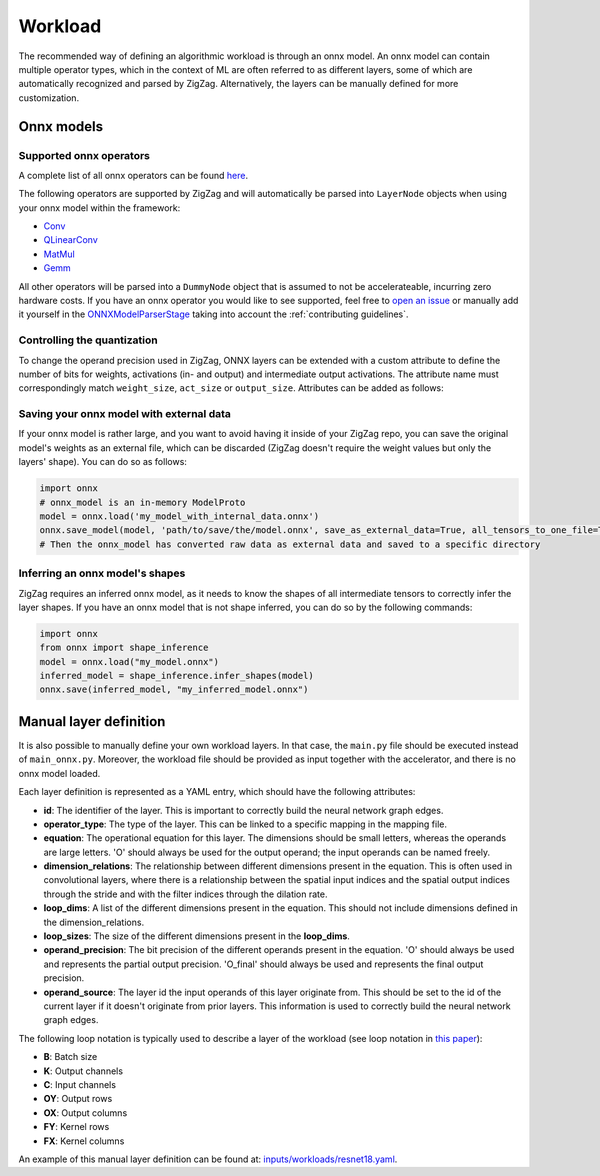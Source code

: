 ========
Workload
========

The recommended way of defining an algorithmic workload is through an onnx model. An onnx model can contain multiple operator types, which in the context of ML are often referred to as different layers, some of which are automatically recognized and parsed by ZigZag. Alternatively, the layers can be manually defined for more customization.

Onnx models
===========

Supported onnx operators
------------------------

A complete list of all onnx operators can be found `here <https://github.com/onnx/onnx/blob/main/docs/Operators.md>`_.

The following operators are supported by ZigZag and will automatically be parsed into ``LayerNode`` objects when using your onnx model within the framework:

* `Conv <https://github.com/onnx/onnx/blob/main/docs/Operators.md#Conv>`_
* `QLinearConv <https://github.com/onnx/onnx/blob/main/docs/Operators.md#QLinearConv>`_
* `MatMul <https://github.com/onnx/onnx/blob/main/docs/Operators.md#MatMul>`_
* `Gemm <https://github.com/onnx/onnx/blob/main/docs/Operators.md#Gemm>`_

All other operators will be parsed into a ``DummyNode`` object that is assumed to not be accelerateable, incurring zero hardware costs. If you have an onnx operator you would like to see supported, feel free to `open an issue <https://github.com/ZigZag-Project/zigzag/issues/new>`_ or manually add it yourself in the `ONNXModelParserStage <https://github.com/ZigZag-Project/zigzag/blob/8bce029a4284b720d8957357db74d629bd894dc6/classes/stages/ONNXModelParserStage.py#L314>`_ taking into account the :ref:`contributing guidelines`.

Controlling the quantization
----------------------------

To change the operand precision used in ZigZag, ONNX layers can be extended with a custom attribute to define the number of bits for weights, activations (in- and output) and intermediate output activations. The attribute name must correspondingly match ``weight_size``, ``act_size`` or ``output_size``. Attributes can be added as follows:

.. code:: python
    onnx_model = onnx.load(path)
    for node in onnx_model.graph.node:
        attr = onnx.helper.make_attribute("weight_size", 4) # 4bit weight quantization
        node.attribute.extend([attr])


Saving your onnx model with external data
-----------------------------------------

If your onnx model is rather large, and you want to avoid having it inside of your ZigZag repo, you can save the original model's weights as an external file, which can be discarded (ZigZag doesn't require the weight values but only the layers' shape). You can do so as follows:

.. code:: python

    import onnx
    # onnx_model is an in-memory ModelProto
    model = onnx.load('my_model_with_internal_data.onnx')
    onnx.save_model(model, 'path/to/save/the/model.onnx', save_as_external_data=True, all_tensors_to_one_file=True, location='external_data_filename', size_threshold=1024, convert_attribute=False)
    # Then the onnx_model has converted raw data as external data and saved to a specific directory

Inferring an onnx model's shapes
--------------------------------

ZigZag requires an inferred onnx model, as it needs to know the shapes of all intermediate tensors to correctly infer the layer shapes. If you have an onnx model that is not shape inferred, you can do so by the following commands:

.. code:: python

    import onnx
    from onnx import shape_inference
    model = onnx.load("my_model.onnx")
    inferred_model = shape_inference.infer_shapes(model)
    onnx.save(inferred_model, "my_inferred_model.onnx")


Manual layer definition
=======================

It is also possible to manually define your own workload layers. In that case, the ``main.py`` file should be executed instead of ``main_onnx.py``. Moreover, the workload file should be provided as input together with the accelerator, and there is no onnx model loaded.

Each layer definition is represented as a YAML entry, which should have the following attributes:

* **id**: The identifier of the layer. This is important to correctly build the neural network graph edges.
* **operator_type**: The type of the layer. This can be linked to a specific mapping in the mapping file.
* **equation**: The operational equation for this layer. The dimensions should be small letters, whereas the operands are large letters. 'O' should always be used for the output operand; the input operands can be named freely.
* **dimension_relations**: The relationship between different dimensions present in the equation. This is often used in convolutional layers, where there is a relationship between the spatial input indices and the spatial output indices through the stride and with the filter indices through the dilation rate.
* **loop_dims**: A list of the different dimensions present in the equation. This should not include dimensions defined in the dimension_relations.
* **loop_sizes**: The size of the different dimensions present in the **loop_dims**.
* **operand_precision**: The bit precision of the different operands present in the equation. 'O' should always be used and represents the partial output precision. 'O_final' should always be used and represents the final output precision.
* **operand_source**: The layer id the input operands of this layer originate from. This should be set to the id of the current layer if it doesn't originate from prior layers. This information is used to correctly build the neural network graph edges.


The following loop notation is typically used to describe a layer of the workload (see loop notation in `this paper <https://ieeexplore.ieee.org/document/9360462>`_):

* **B**: Batch size
* **K**: Output channels
* **C**: Input channels
* **OY**: Output rows
* **OX**: Output columns
* **FY**: Kernel rows
* **FX**: Kernel columns

An example of this manual layer definition can be found at: `inputs/workloads/resnet18.yaml <https://github.com/KULeuven-MICAS/zigzag/blob/master/zigzag/inputs/workload/resnet18.yaml>`_. 
